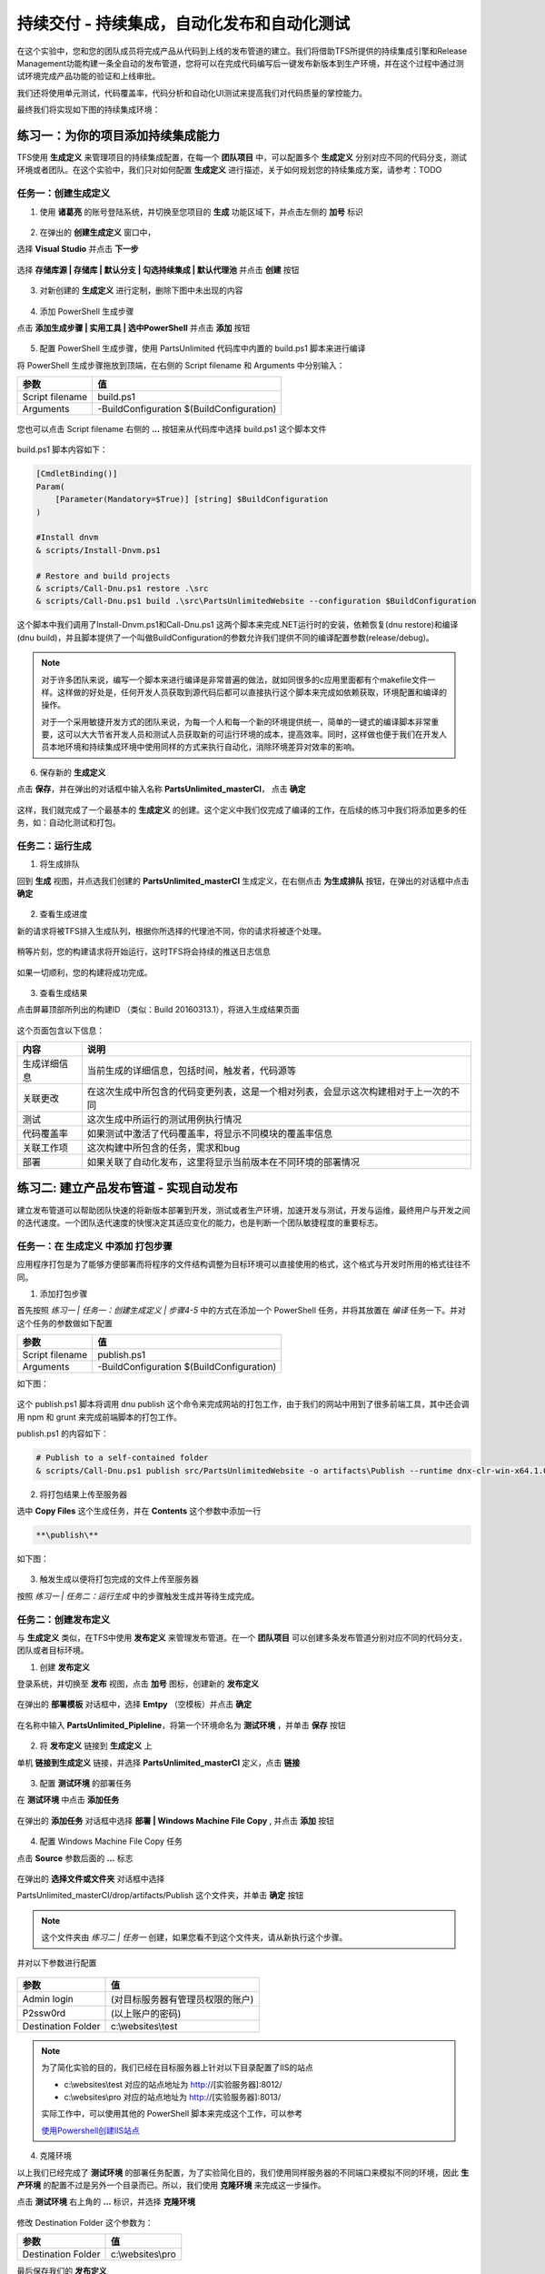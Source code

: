 持续交付 - 持续集成，自动化发布和自动化测试
------------------------------------------------------

在这个实验中，您和您的团队成员将完成产品从代码到上线的发布管道的建立。我们将借助TFS所提供的持续集成引擎和Release Management功能构建一条全自动的发布管道，您将可以在完成代码编写后一键发布新版本到生产环境，并在这个过程中通过测试环境完成产品功能的验证和上线审批。

我们还将使用单元测试，代码覆盖率，代码分析和自动化UI测试来提高我们对代码质量的掌控能力。

最终我们将实现如下图的持续集成环境：

.. figure:: images/CI-planning-chart.png

练习一：为你的项目添加持续集成能力
~~~~~~~~~~~~~~~~~~~~~~~~~~~~~~~~

TFS使用 **生成定义** 来管理项目的持续集成配置，在每一个 **团队项目** 中，可以配置多个 **生成定义** 分别对应不同的代码分支，测试环境或者团队。在这个实验中，我们只对如何配置 **生成定义** 进行描述，关于如何规划您的持续集成方案，请参考：TODO 

任务一：创建生成定义
^^^^^^^^^^^^^^^^^^^^^^

1. 使用 **诸葛亮** 的账号登陆系统，并切换至您项目的 **生成** 功能区域下，并点击左侧的 **加号** 标识

.. figure:: images/CI-Exercise-1-Add-Build-Definition.png

2. 在弹出的 **创建生成定义** 窗口中，

选择 **Visual Studio** 并点击 **下一步** 

.. figure:: images/CI-Exercise-1-Add-Build-Definition-1.png

选择 **存储库源 | 存储库 | 默认分支 | 勾选持续集成 | 默认代理池** 并点击 **创建** 按钮

.. figure:: images/CI-Exercise-1-Add-Build-Definition-2.png
 
3. 对新创建的 **生成定义** 进行定制，删除下图中未出现的内容
 
.. figure:: images/CI-Exercise-1-Modify-build-definition.png
  
4. 添加 PowerShell 生成步骤 

点击 **添加生成步骤 | 实用工具 | 选中PowerShell** 并点击 **添加** 按钮 

.. figure:: images/CI-Exercise-1-add-powershell-task.png

5. 配置 PowerShell 生成步骤，使用 PartsUnlimited 代码库中内置的 build.ps1 脚本来进行编译

将 PowerShell 生成步骤拖放到顶端，在右侧的 Script filename 和 Arguments 中分别输入：

================    ===========
    参数              值
================    ===========
Script filename     build.ps1
Arguments           -BuildConfiguration $(BuildConfiguration)
================    ===========


.. figure:: images/CI-Exercise-1-add-powershell-task-buildscript.png

您也可以点击 Script filename 右侧的 **...** 按钮来从代码库中选择 build.ps1 这个脚本文件

.. figure:: images/CI-Exercise-1-add-powershell-task-buildscript-1.png

build.ps1 脚本内容如下：

.. code-block:: powershell

    [CmdletBinding()]
    Param(
        [Parameter(Mandatory=$True)] [string] $BuildConfiguration
    )

    #Install dnvm
    & scripts/Install-Dnvm.ps1

    # Restore and build projects
    & scripts/Call-Dnu.ps1 restore .\src
    & scripts/Call-Dnu.ps1 build .\src\PartsUnlimitedWebsite --configuration $BuildConfiguration
    
这个脚本中我们调用了Install-Dnvm.ps1和Call-Dnu.ps1 这两个脚本来完成.NET运行时的安装，依赖恢复(dnu restore)和编译 (dnu build)，并且脚本提供了一个叫做BuildConfiguration的参数允许我们提供不同的编译配置参数(release/debug)。

.. note:: 
    对于许多团队来说，编写一个脚本来进行编译是非常普遍的做法，就如同很多的c应用里面都有个makefile文件一样。这样做的好处是，任何开发人员获取到源代码后都可以直接执行这个脚本来完成如依赖获取，环境配置和编译的操作。
    
    对于一个采用敏捷开发方式的团队来说，为每一个人和每一个新的环境提供统一，简单的一键式的编译脚本非常重要，这可以大大节省开发人员和测试人员获取新的可运行环境的成本，提高效率。同时，这样做也便于我们在开发人员本地环境和持续集成环境中使用同样的方式来执行自动化，消除环境差异对效率的影响。

6. 保存新的 **生成定义** 

点击 **保存**，并在弹出的对话框中输入名称 **PartsUnlimited_masterCI**， 点击 **确定** 

.. figure:: images/CI-Exercise-1-add-powershell-task-buildscript-2.png
    
这样，我们就完成了一个最基本的 **生成定义** 的创建。这个定义中我们仅完成了编译的工作，在后续的练习中我们将添加更多的任务，如：自动化测试和打包。


任务二：运行生成
^^^^^^^^^^^^^^^^^^^^^^^^^^^

1. 将生成排队

回到 **生成** 视图，并点选我们创建的 **PartsUnlimited_masterCI** 生成定义，在右侧点击 **为生成排队** 按钮，在弹出的对话框中点击 **确定**

.. figure:: images/CI-Exercise-2-queue-build.png

2. 查看生成进度

新的请求将被TFS排入生成队列，根据你所选择的代理池不同，你的请求将被逐个处理。

.. figure:: images/CI-Exercise-2-build-in-queue.png

稍等片刻，您的构建请求将开始运行，这时TFS将会持续的推送日志信息

.. figure:: images/CI-Exercise-2-build-running.png

如果一切顺利，您的构建将成功完成。

.. figure:: images/CI-Exercise-2-build-success.png

3. 查看生成结果

点击屏幕顶部所列出的构建ID （类似：Build 20160313.1），将进入生成结果页面

.. figure:: images/CI-Exercise-2-build-result.png

这个页面包含以下信息：

============ ==========
内容          说明
============ ==========
生成详细信息   当前生成的详细信息，包括时间，触发者，代码源等
关联更改       在这次生成中所包含的代码变更列表，这是一个相对列表，会显示这次构建相对于上一次的不同
测试           这次生成中所运行的测试用例执行情况
代码覆盖率     如果测试中激活了代码覆盖率，将显示不同模块的覆盖率信息
关联工作项     这次构建中所包含的任务，需求和bug
部署          如果关联了自动化发布，这里将显示当前版本在不同环境的部署情况            
============ ==========


练习二: 建立产品发布管道 - 实现自动发布
~~~~~~~~~~~~~~~~~~~~~~~~~~~~~~~~~~~~~

建立发布管道可以帮助团队快速的将新版本部署到开发，测试或者生产环境，加速开发与测试，开发与运维，最终用户与开发之间的迭代速度。一个团队迭代速度的快慢决定其适应变化的能力，也是判断一个团队敏捷程度的重要标志。


任务一：在 **生成定义** 中添加 打包步骤
^^^^^^^^^^^^^^^^^^^^^^^^^^^^^^^^^^^^^^^^^^

应用程序打包是为了能够方便部署而将程序的文件结构调整为目标环境可以直接使用的格式，这个格式与开发时所用的格式往往不同。

1. 添加打包步骤

首先按照 *练习一 | 任务一：创建生成定义 | 步骤4-5* 中的方式在添加一个 PowerShell 任务，并将其放置在 *编译* 任务一下。并对这个任务的参数做如下配置

================    ===========
    参数              值
================    ===========
Script filename     publish.ps1
Arguments           -BuildConfiguration $(BuildConfiguration)
================    ===========

如下图：

.. figure:: images/CI-Exercise-1-add-powershell-task-publishscript.png

这个 publish.ps1 脚本将调用 dnu publish 这个命令来完成网站的打包工作，由于我们的网站中用到了很多前端工具，其中还会调用 npm 和 grunt 来完成前端脚本的打包工作。

publish.ps1 的内容如下：

.. code-block:: powershell

    # Publish to a self-contained folder
    & scripts/Call-Dnu.ps1 publish src/PartsUnlimitedWebsite -o artifacts\Publish --runtime dnx-clr-win-x64.1.0.0-rc1-update1 --no-source

2. 将打包结果上传至服务器

选中 **Copy Files** 这个生成任务，并在 **Contents** 这个参数中添加一行

.. code-block:: powershell

    **\publish\** 

如下图：

.. figure:: images/CI-Exercise-1-add-powershell-task-publishscript-1.png

3. 触发生成以便将打包完成的文件上传至服务器

按照 *练习一 | 任务二：运行生成* 中的步骤触发生成并等待生成完成。


任务二：创建发布定义
^^^^^^^^^^^^^^^^^^^^^^^^^^^

与 **生成定义** 类似，在TFS中使用 **发布定义** 来管理发布管道。在一个 **团队项目** 可以创建多条发布管道分别对应不同的代码分支，团队或者目标环境。

1. 创建 **发布定义**

登录系统，并切换至 **发布** 视图，点击 **加号** 图标，创建新的 **发布定义**

.. figure:: images/CI-Exercise-2-create-release-definition.png

在弹出的 **部署模板** 对话框中，选择 **Emtpy** （空模板）并点击 **确定** 

.. figure:: images/CI-Exercise-2-create-release-definition-1.png

在名称中输入 **PartsUnlimited_Pipleline**，将第一个环境命名为 **测试环境** ，并单击 **保存** 按钮

.. figure:: images/CI-Exercise-2-create-release-definition-2.png

2. 将 **发布定义** 链接到 **生成定义** 上

单机 **链接到生成定义** 链接，并选择 **PartsUnlimited_masterCI** 定义，点击 **链接**

.. figure:: images/CI-Exercise-2-create-release-definition-3.png

3. 配置 **测试环境** 的部署任务

在 **测试环境** 中点击 **添加任务** 

.. figure:: images/CI-Exercise-2-create-release-definition-4.png

在弹出的 **添加任务** 对话框中选择 **部署 | Windows Machine File Copy** , 并点击 **添加** 按钮

.. figure:: images/CI-Exercise-2-create-release-definition-5.png

4. 配置 Windows Machine File Copy 任务 

点击 **Source** 参数后面的 **...** 标志

.. figure:: images/CI-Exercise-2-create-release-definition-6.png

在弹出的 **选择文件或文件夹** 对话框中选择 

PartsUnlimited_masterCI/drop/artifacts/Publish 这个文件夹，并单击 **确定** 按钮

.. figure:: images/CI-Exercise-2-create-release-definition-7.png

.. note::

    这个文件夹由 *练习二 | 任务一* 创建，如果您看不到这个文件夹，请从新执行这个步骤。

并对以下参数进行配置

.. figure:: images/CI-Exercise-2-create-release-definition-8.png

=================== ===========
    参数                 值
=================== ===========
Admin login          (对目标服务器有管理员权限的账户)
P2ssw0rd             (以上账户的密码)
Destination Folder   c:\\websites\\test 
=================== ===========

.. note:: 
    
    为了简化实验的目的，我们已经在目标服务器上针对以下目录配置了IIS的站点
    
    * c:\\websites\\test 对应的站点地址为 http://[实验服务器]:8012/
    * c:\\websites\\pro 对应的站点地址为 http://[实验服务器]:8013/
    
    实际工作中，可以使用其他的 PowerShell 脚本来完成这个工作，可以参考
    
    `使用Powershell创建IIS站点 <http://www.iis.net/learn/manage/powershell/powershell-snap-in-creating-web-sites-web-applications-virtual-directories-and-application-pools>`_
    
4. 克隆环境

以上我们已经完成了 **测试环境** 的部署任务配置，为了实验简化目的，我们使用同样服务器的不同端口来模拟不同的环境，因此 **生产环境** 的配置不过是另外一个目录而已。所以，我们使用 **克隆环境** 来完成这一步操作。

点击 **测试环境** 右上角的 **...** 标识，并选择 **克隆环境** 

.. figure:: images/CI-Exercise-2-clone-env.png

修改 Destination Folder 这个参数为：

=================== ===========
    参数                 值
=================== ===========
Destination Folder   c:\\websites\\pro  
=================== ===========

最后保存我们的 **发布定义** 

任务三：触发部署
^^^^^^^^^^^^^^^^^^^^^^^^^^^

1. 创建部署

在 **PartsUnlimited_Pipleline** 这个 **发布定义** 上点击 **发布 | 创建发布** 

.. figure:: images/CI-Exercise-2-create-deployment.png

在弹出的 **创建PARTSUNLIMITED_PIPELINE的新版本** 对话框中，选择最新的版本，并单击 **创建** 按钮

.. figure:: images/CI-Exercise-2-create-deployment-1.png

2. 运行发布

在 PartsUnlimited_Pipleline / Release 1 上选择 **部署 | 测试环境** 启动一个向 **测试环境** 的部署任务

.. figure:: images/CI-Exercise-2-trigger-release.png

在弹出的  **在 测试环境 上部署 Release 1** 对话框中点击 **部署** 按钮

.. figure:: images/CI-Exercise-2-trigger-release-1.png

3. 查看部署进度

可以看到 **测试环境** 的进度条中显示 **正在进行** 或其他状态

.. figure:: images/CI-Exercise-2-trigger-release-2.png

也可以切换至 **日志** 视图查看脚本的输出日志

.. figure:: images/CI-Exercise-2-trigger-release-3.png

最终，如果一切顺利，进度条将显示 **成功** 

.. figure:: images/CI-Exercise-2-trigger-release-4.png

4. 查看部署完成的网站

我们可以打开一下地址看到 PartsUnlimited 站点已经可以运行

* 测试站点地址为 http://[实验服务器]:8012/
* 生产站点地址为 http://[实验服务器]:8013/

.. figure:: images/CI-Exercise-2-release-result.png

到这里为止，我们已经完成了我们所规划中的自动化编译和部署，如下图中的灰色部分：

.. figure:: images/CI-planning-chart-01.png

练习三：添加自动化测试
~~~~~~~~~~~~~~~~~~~~~~~~~~~~~~~~~~~~~

自动化单元测试是敏捷开发中的提升质量最为有效的实践之一，为了能够确保所有的版本都经过自动化测试后才能发布，我们需要对之前创建 **生成定义** 进行修改，添加自动化测试步骤。

1. 打开 **PartsUnlimited_masterCI** 这个 **生成定义** 

添加一个新的 PowerShell 任务，对其参数进行以下配置

=================== ===========
    参数                 值
=================== ===========
Script filename     test.ps1
Arguments           -BuildConfiguration $(BuildConfiguration)
=================== ===========

test.ps1 这个脚本的内容如下：

.. code-block:: powershell

    [CmdletBinding()]
    Param(
        [Parameter(Mandatory=$True)] [string] $BuildConfiguration
    )

    & scripts/Call-Dnu.ps1 restore .\test
    & scripts/Call-Dnu.ps1 build .\test\PartsUnlimited.UnitTests --configuration $BuildConfiguration 

    # Run tests
    & scripts/Call-Dnx.ps1 -p .\test\PartsUnlimited.UnitTests test -xml testresults.xml 
    
如下图：

.. figure:: images/CI-Exercise-3-testing-powershell.png

2. 上传测试结果

为了能够在生成结果中看到测试结果，我们在 **生成定义** 中添加 **Publish Test Result** 任务

.. figure:: images/CI-Exercise-3-testing-publishresult-1.png

并对其进行以下配置

=================== ===========
    参数                 值
=================== ===========
Test Result Format   XUnit
Test Result Files    testresults.xml
始终运行              选中
=================== ===========

.. note::

    请注意在前面的 test.ps1 这个脚本中，我们指定了测试结果文件为 testresults.xml，这里使用同样的文件名。


3. 运行生成并查看测试结果

打开运行完成的生成，我们可以看到一下结果

.. figure:: images/CI-Exercise-3-testing-viewresult.png

切换至 **测试** 视图，我们可以看到更加详细的测试结果信息，包括失败测试的详细信息

.. figure:: images/CI-Exercise-3-testing-viewresult-1.png

你会注意到，TFS已经为我们创建了一个 bug，点击这个bug我们可以看到这个Bug的 STEP TO REPRODUCE 中详细列出了问题细节，这样开发人员就可以根据这些信息来定位问题，修复BUG。

.. figure:: images/CI-Exercise-3-testing-generatedbug.png

单击测试结果，我们还可以查看更为详细的测试信息，包括每个测试的执行情况和统计信息

运行摘要：

.. figure:: images/CI-Exercise-3-testing-viewresult-2.png

测试结果：

.. figure:: images/CI-Exercise-3-testing-viewresult-3.png

练习四：使用拉取请求（Pull Request）实现质量门控制
~~~~~~~~~~~~~~~~~~~~~~~~~~~~~~~~~~~~~

拉取请求是GitHub上用于共享代码的方式，在TFS中也支持这个方式在不同的git分支之间进行代码合并操作。通过在执行 **拉取请求** 时添加不同的策略，我们可以确保只有满足我们质量要求的代码进去目标分支，实现 **质量门** 控制。

1. 在源代码库中创建新的开发分支

登录TFS，并切换至 **代码** 视图，点击 **master分支 | 创建分支**

.. figure:: images/CI-Exercise-4-create-develop-branch.png

在弹出的 **创建分支** 对话框中，输入名称 develop，根据 master，并单击 **创建** 按钮

.. figure:: images/CI-Exercise-4-create-develop-branch-1.png

2. 在 **develop** 分支上创建 **生成定义**

按照 *练习一* 中的步骤，针对 **develop** 分支创建一个名为 **PartsUnlimited_developCI** 的 **生成定义**，在其中添加以下任务

=================== ===========
    任务                 内容
=================== ===========
PowerShell 任务       调用 build.ps1
PowerShell 任务       调用 test.ps1
=================== ===========

3. 配置分支策略

在当前 **团队项目** 页面的右上角，点击 **齿轮** 标志，进入项目管理后台，切换至 **版本控制** 中，对 **master** 分支进行以下配置

.. figure:: images/CI-Exercise-4-configure-branch-policy.png

配置说明：

=================== ===========
    配置项            作用
=================== ===========
自动生成拉取请求       当针对目标分支提交拉取请求时，自动触发构建定义，并在构建失败时阻止合并。
工作项链接需求         要求拉取请求中的代码提交必须关联工作项，否则阻止合并。
代码评审需求           要求拉取请求必须经过审阅者的代码评审，如果审阅者不批准，则阻止合并。
=================== ===========

.. note:: 

    请注意，我们的目标分支为master，而触发的 **生成定义** 却是 **PartsUnlimited_developCI**。这样做的目的是在开发人员向master分支合并代码的时候，首先确保develop分支上的代码是健康的。一般的持续集成配置都是在代码已经进入目标分之后触发的，这样就算测试失败，但是目标分支已经被污染，仍然可能引起问题。
    
    通过这种 **预编译，预测试** 的方式，我们可以确保目标分支的代码健康。
    
4. 提交拉取请求

现在，让我们来创建一个拉取请求，测试一下我们的 **质量门** 

打开以下文件

.. code-block:: c#

    /test/PartsUnlimited.UnitTests/Search/StringContainsProductSearcherTests.cs

并将第28行修改为

.. code-block:: c#

    var thing = await searcher.Search("stillbad"); // correct value is "something" 
    
并在注释的最后添加 #1，将此次修改链接到 #1 号工作项

.. figure:: images/CI-Exercise-4-create-pr.png

保存后，切换至 **拉取请求** 视图，并单击 **新建拉取请求** 按钮

.. figure:: images/CI-Exercise-4-create-pr-1.png

在以下页面中，单击 **新建拉取请求** 按钮

.. figure:: images/CI-Exercise-4-create-pr-2.png

请注意以下页面中的 **活动** 部分，新的生成已经被触发

.. figure:: images/CI-Exercise-4-create-pr-3.png

等待我们的生成完成，这是你会发现即便你点击 **完成拉取请求** 按钮，TFS也将阻止你完成此操作，这是因为我们所配置的策略在起作用。

.. figure:: images/CI-Exercise-4-create-pr-4.png


4. 修改代码，再次提交拉取请求

为了让我们可以完成合并，你可以进行一下修改，让我们的测试通过，并完成拉取请求。

打开以下文件

.. code-block:: c#

    /test/PartsUnlimited.UnitTests/Search/StringContainsProductSearcherTests.cs

并将第28行修改为

.. code-block:: c#

    var thing = await searcher.Search("something"); // correct value is "something" 
    
完成拉取请求后，你会发现TFS会在合并完成后自动触发我们在masrter分支上所配置的 **生成定义**，进而完成部署。


总结
~~~~~~~~~~~~~~~~~~~~~~~~~~~~~~~~~~~~~

至此，我们就实现了一条完整的从 develop 分支到 master 分支，再到测试和生产环境的持续交付管道，这样的配置可以为敏捷开发团队提供良好的持续集成环境，并维护我们代码的健康。

.. figure:: images/CI-planning-chart-02.png






